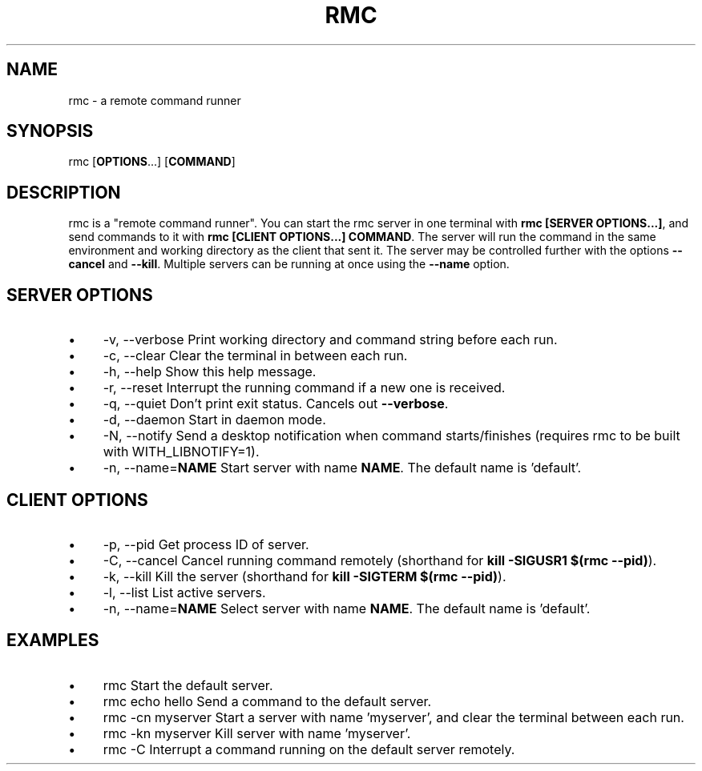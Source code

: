 .\" Generated by scdoc 1.11.3
.\" Complete documentation for this program is not available as a GNU info page
.ie \n(.g .ds Aq \(aq
.el       .ds Aq '
.nh
.ad l
.\" Begin generated content:
.TH "RMC" "1" "1980-01-01"
.PP
.SH NAME
rmc - a remote command runner
.PP
.SH SYNOPSIS
rmc [\fBOPTIONS\fR.\&.\&.\&] [\fBCOMMAND\fR]
.PP
.SH DESCRIPTION
rmc is a "remote command runner".\& You can start the rmc server in one terminal
with \fBrmc [SERVER OPTIONS.\&.\&.\&]\fR, and send commands to it with \fBrmc [CLIENT OPTIONS.\&.\&.\&]
COMMAND\fR.\& The server will run the command in the same environment and working
directory as the client that sent it.\& The server may be controlled further with
the options \fB--cancel\fR and \fB--kill\fR.\& Multiple servers can be running at once
using the \fB--name\fR option.\&
.PP
.SH SERVER OPTIONS
.PD 0
.IP \(bu 4
-v, --verbose        Print working directory and command string before each run.\&
.IP \(bu 4
-c, --clear          Clear the terminal in between each run.\&
.IP \(bu 4
-h, --help           Show this help message.\&
.IP \(bu 4
-r, --reset          Interrupt the running command if a new one is received.\&
.IP \(bu 4
-q, --quiet          Don'\&t print exit status.\& Cancels out \fB--verbose\fR.\&
.IP \(bu 4
-d, --daemon         Start in daemon mode.\&
.IP \(bu 4
-N, --notify         Send a desktop notification when command starts/finishes (requires rmc to be built with WITH_LIBNOTIFY=1).\&
.IP \(bu 4
-n, --name=\fBNAME\fR      Start server with name \fBNAME\fR.\& The default name is '\&default'\&.\&
.PD
.PP
.SH CLIENT OPTIONS
.PD 0
.IP \(bu 4
-p, --pid            Get process ID of server.\&
.IP \(bu 4
-C, --cancel         Cancel running command remotely (shorthand for \fBkill -SIGUSR1 $(rmc --pid)\fR).\&
.IP \(bu 4
-k, --kill           Kill the server (shorthand for \fBkill -SIGTERM $(rmc --pid)\fR).\&
.IP \(bu 4
-l, --list           List active servers.\&
.IP \(bu 4
-n, --name=\fBNAME\fR      Select server with name \fBNAME\fR.\& The default name is '\&default'\&.\&
.PD
.PP
.SH EXAMPLES
.PD 0
.IP \(bu 4
rmc                  Start the default server.\&
.IP \(bu 4
rmc echo hello       Send a command to the default server.\&
.IP \(bu 4
rmc -cn myserver     Start a server with name '\&myserver'\&, and clear the terminal between each run.\&
.IP \(bu 4
rmc -kn myserver     Kill server with name '\&myserver'\&.\&
.IP \(bu 4
rmc -C               Interrupt a command running on the default server remotely.\&
